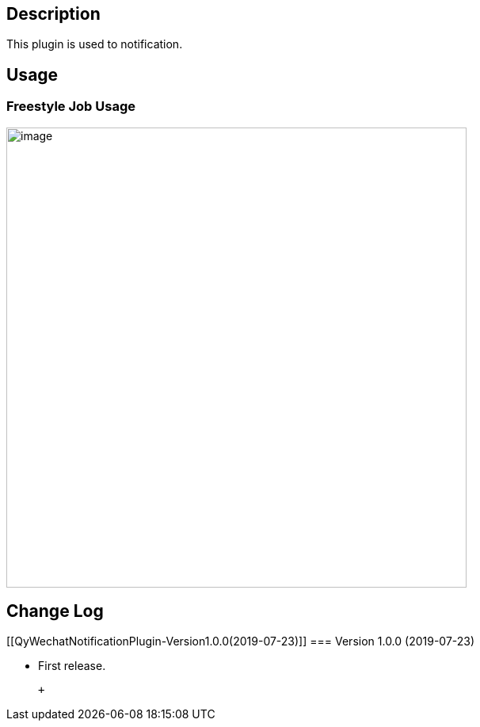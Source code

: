 [[QyWechatNotificationPlugin-Description]]
== Description

This plugin is used to notification.

[[QyWechatNotificationPlugin-Usage]]
== Usage

[[QyWechatNotificationPlugin-FreestyleJobUsage]]
=== Freestyle Job Usage

[.confluence-embedded-file-wrapper .confluence-embedded-manual-size]#image:https://camo.githubusercontent.com/89296e3deb616544bd75a7c055a7a1dbc186301e/687474703a2f2f63646e2e697477616b652e636f6d2f31353633373037363935303132342e6a7067[image,width=581]#

[[QyWechatNotificationPlugin-ChangeLog]]
== Change Log

[[QyWechatNotificationPlugin-Version1.0.0(2019-07-23)]]
=== Version 1.0.0 (2019-07-23)

* First release.

 +
